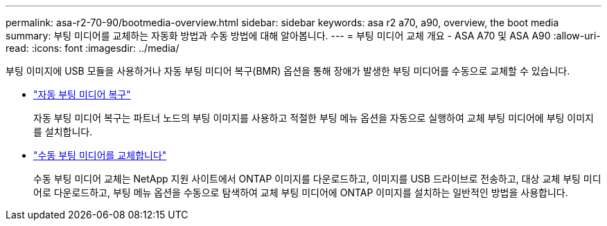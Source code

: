 ---
permalink: asa-r2-70-90/bootmedia-overview.html 
sidebar: sidebar 
keywords: asa r2 a70, a90, overview, the boot media 
summary: 부팅 미디어를 교체하는 자동화 방법과 수동 방법에 대해 알아봅니다. 
---
= 부팅 미디어 교체 개요 - ASA A70 및 ASA A90
:allow-uri-read: 
:icons: font
:imagesdir: ../media/


[role="lead"]
부팅 이미지에 USB 모듈을 사용하거나 자동 부팅 미디어 복구(BMR) 옵션을 통해 장애가 발생한 부팅 미디어를 수동으로 교체할 수 있습니다.

* link:bootmedia-replace-requirements-bmr.html["자동 부팅 미디어 복구"]
+
자동 부팅 미디어 복구는 파트너 노드의 부팅 이미지를 사용하고 적절한 부팅 메뉴 옵션을 자동으로 실행하여 교체 부팅 미디어에 부팅 이미지를 설치합니다.

* link:bootmedia-replace-requirements.html["수동 부팅 미디어를 교체합니다"]
+
수동 부팅 미디어 교체는 NetApp 지원 사이트에서 ONTAP 이미지를 다운로드하고, 이미지를 USB 드라이브로 전송하고, 대상 교체 부팅 미디어로 다운로드하고, 부팅 메뉴 옵션을 수동으로 탐색하여 교체 부팅 미디어에 ONTAP 이미지를 설치하는 일반적인 방법을 사용합니다.


